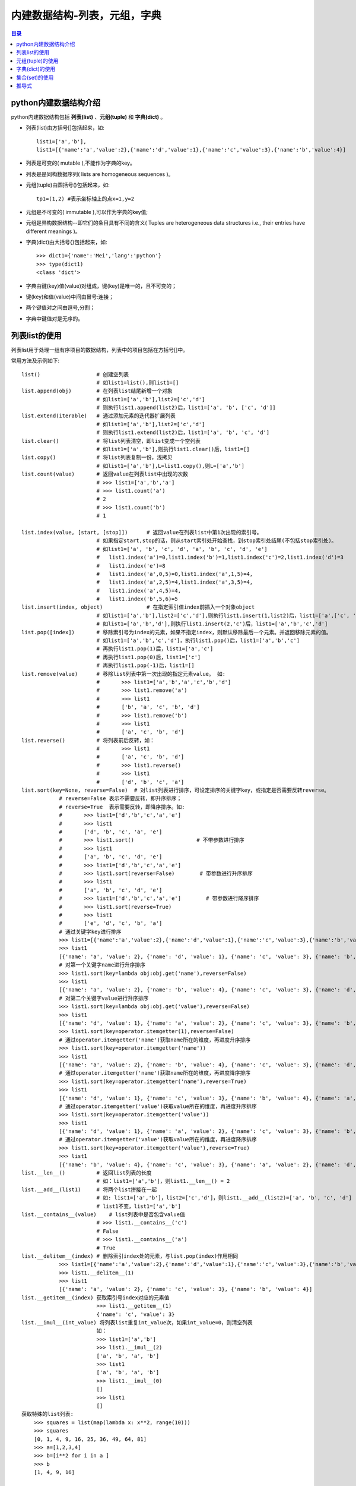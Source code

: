 .. _built-in_data_structure:

内建数据结构-列表，元组，字典
=================================

.. contents:: 目录

python内建数据结构介绍
-------------------------

python内建数据结构包括 **列表(list)** 、**元组(tuple)** 和 **字典(dict)** 。

- 列表(list)由方括号[]包括起来，如::

    list1=['a','b'],
    list1=[{'name':'a','value':2},{'name':'d','value':1},{'name':'c','value':3},{'name':'b','value':4}]

- 列表是可变的( mutable ),不能作为字典的key。
- 列表是是同构数据序列( lists are homogeneous sequences )。

- 元组(tuple)由圆括号()包括起来，如::
    
    tp1=(1,2) #表示坐标轴上的点x=1,y=2
    
- 元组是不可变的( immutable ),可以作为字典的key值;
- 元组是异构数据结构--即它们的条目具有不同的含义( Tuples are heterogeneous data structures  i.e., their entries have different meanings )。

- 字典(dict)由大括号{}包括起来，如::

    >>> dict1={'name':'Mei','lang':'python'}
    >>> type(dict1)
    <class 'dict'>
- 字典由键(key)值(value)对组成，键(key)是唯一的，且不可变的；
- 键(key)和值(value)中间由冒号:连接；
- 两个键值对之间由逗号,分割；
- 字典中键值对是无序的。


列表list的使用
---------------------

列表list用于处理一组有序项目的数据结构，列表中的项目包括在方括号[]中。

常用方法及示例如下::

    list()                  # 创建空列表
                            # 如list1=list(),则list1=[]
    list.append(obj)        # 在列表list结尾新增一个对象
                            # 如list1=['a','b'],list2=['c','d']
                            # 则执行list1.append(list2)后，list1=['a', 'b', ['c', 'd']]
    list.extend(iterable)   # 通过添加元素的迭代器扩展列表
                            # 如list1=['a','b'],list2=['c','d']
                            # 则执行list1.extend(list2)后，list1=['a', 'b', 'c', 'd']
    list.clear()            # 将list列表清空，即list变成一个空列表
                            # 如list1=['a','b'],则执行list1.clear()后，list1=[]
    list.copy()             # 将list列表复制一份，浅拷贝
                            # 如list1=['a','b'],L=list1.copy(),则L=['a','b']
    list.count(value)       # 返回value在列表list中出现的次数
                            # >>> list1=['a','b','a']
                            # >>> list1.count('a')
                            # 2
                            # >>> list1.count('b')
                            # 1

    list.index(value, [start, [stop]])      # 返回value在列表list中第1次出现的索引号。
                            # 如果指定start,stop的话，则从start索引处开始查找，到stop索引处结尾(不包括stop索引处)。
                            # 如list1=['a', 'b', 'c', 'd', 'a', 'b', 'c', 'd', 'e']
                            #   list1.index('a')=0,list1.index('b')=1,list1.index('c')=2,list1.index('d')=3
                            #   list1.index('e')=8
                            #   list1.index('a',0,5)=0,list1.index('a',1,5)=4,
                            #   list1.index('a',2,5)=4,list1.index('a',3,5)=4,
                            #   list1.index('a',4,5)=4,
                            #   list1.index('b',5,6)=5
    list.insert(index, object)              # 在指定索引值index前插入一个对象object
                            # 如list1=['a','b'],list2=['c','d'],则执行list1.insert(1,list2)后，list1=['a',['c', 'd'],'b']
                            # 如list1=['a','b','d'],则执行list1.insert(2,'c')后，list1=['a','b','c','d']
    list.pop([index])       # 移除索引号为index的元素，如果不指定index，则默认移除最后一个元素。并返回移除元素的值。
                            # 如list1=['a','b','c','d']，执行list1.pop()后，list1=['a','b','c']
                            # 再执行list1.pop(1)后，list1=['a','c']
                            # 再执行list1.pop(0)后，list1=['c']
                            # 再执行list1.pop(-1)后，list1=[]
    list.remove(value)      # 移除list列表中第一次出现的指定元素value。 如:
                            #       >>> list1=['a','b','a','c','b','d']
                            #       >>> list1.remove('a')
                            #       >>> list1
                            #       ['b', 'a', 'c', 'b', 'd']
                            #       >>> list1.remove('b')
                            #       >>> list1
                            #       ['a', 'c', 'b', 'd']
    list.reverse()          # 将列表前后反转，如：
                            #       >>> list1
                            #       ['a', 'c', 'b', 'd']
                            #       >>> list1.reverse()
                            #       >>> list1
                            #       ['d', 'b', 'c', 'a']
    list.sort(key=None, reverse=False)  # 对list列表进行排序，可设定排序的关键字key，或指定是否需要反转reverse。
                # reverse=False 表示不需要反转，即升序排序；
                # reverse=True  表示需要反转，即降序排序。如:
                #       >>> list1=['d','b','c','a','e']
                #       >>> list1
                #       ['d', 'b', 'c', 'a', 'e']
                #       >>> list1.sort()                    # 不带参数进行排序
                #       >>> list1
                #       ['a', 'b', 'c', 'd', 'e']
                #       >>> list1=['d','b','c','a','e']
                #       >>> list1.sort(reverse=False)        # 带参数进行升序排序
                #       >>> list1
                #       ['a', 'b', 'c', 'd', 'e']
                #       >>> list1=['d','b','c','a','e']        # 带参数进行降序排序
                #       >>> list1.sort(reverse=True)
                #       >>> list1
                #       ['e', 'd', 'c', 'b', 'a']
                # 通过关键字key进行排序
                >>> list1=[{'name':'a','value':2},{'name':'d','value':1},{'name':'c','value':3},{'name':'b','value':4}]
                >>> list1
                [{'name': 'a', 'value': 2}, {'name': 'd', 'value': 1}, {'name': 'c', 'value': 3}, {'name': 'b', 'value': 4}]
                # 对第一个关键字name进行升序排序
                >>> list1.sort(key=lambda obj:obj.get('name'),reverse=False)
                >>> list1
                [{'name': 'a', 'value': 2}, {'name': 'b', 'value': 4}, {'name': 'c', 'value': 3}, {'name': 'd', 'value': 1}]
                # 对第二个关键字value进行升序排序
                >>> list1.sort(key=lambda obj:obj.get('value'),reverse=False)
                >>> list1
                [{'name': 'd', 'value': 1}, {'name': 'a', 'value': 2}, {'name': 'c', 'value': 3}, {'name': 'b', 'value': 4}]
                >>> list1.sort(key=operator.itemgetter(1),reverse=False)
                # 通过operator.itemgetter('name')获取name所在的维度，再进度升序排序
                >>> list1.sort(key=operator.itemgetter('name'))
                >>> list1
                [{'name': 'a', 'value': 2}, {'name': 'b', 'value': 4}, {'name': 'c', 'value': 3}, {'name': 'd', 'value': 1}]
                # 通过operator.itemgetter('name')获取name所在的维度，再进度降序排序
                >>> list1.sort(key=operator.itemgetter('name'),reverse=True)
                >>> list1
                [{'name': 'd', 'value': 1}, {'name': 'c', 'value': 3}, {'name': 'b', 'value': 4}, {'name': 'a', 'value': 2}]
                # 通过operator.itemgetter('value')获取value所在的维度，再进度升序排序
                >>> list1.sort(key=operator.itemgetter('value'))
                >>> list1
                [{'name': 'd', 'value': 1}, {'name': 'a', 'value': 2}, {'name': 'c', 'value': 3}, {'name': 'b', 'value': 4}]
                # 通过operator.itemgetter('value')获取value所在的维度，再进度降序排序
                >>> list1.sort(key=operator.itemgetter('value'),reverse=True)
                >>> list1
                [{'name': 'b', 'value': 4}, {'name': 'c', 'value': 3}, {'name': 'a', 'value': 2}, {'name': 'd', 'value': 1}]
    list.__len__()          # 返回list列表的长度
                            # 如：list1=['a','b']，则list1.__len__() = 2
    list.__add__(list1)     # 将两个list拼接在一起
                            # 如: list1=['a','b']，list2=['c','d']，则list1.__add__(list2)=['a', 'b', 'c', 'd']
                            # list1不变，list1=['a','b']
    list.__contains__(value)    # list列表中是否包含value值
                            # >>> list1.__contains__('c')
                            # False
                            # >>> list1.__contains__('a')
                            # True
    list.__delitem__(index) # 删除索引index处的元素，与list.pop(index)作用相同
                >>> list1=[{'name':'a','value':2},{'name':'d','value':1},{'name':'c','value':3},{'name':'b','value':4}]
                >>> list1.__delitem__(1)
                >>> list1
                [{'name': 'a', 'value': 2}, {'name': 'c', 'value': 3}, {'name': 'b', 'value': 4}]
    list.__getitem__(index) 获取索引号index对应的元素值
                            >>> list1.__getitem__(1)
                            {'name': 'c', 'value': 3}    
    list.__imul__(int_value) 将列表list重复int_value次，如果int_value=0，则清空列表
                            如：
                            >>> list1=['a','b']
                            >>> list1.__imul__(2)
                            ['a', 'b', 'a', 'b']
                            >>> list1
                            ['a', 'b', 'a', 'b']
                            >>> list1.__imul__(0)
                            []
                            >>> list1
                            []
    获取特殊的list列表:
        >>> squares = list(map(lambda x: x**2, range(10)))    
        >>> squares
        [0, 1, 4, 9, 16, 25, 36, 49, 64, 81]
        >>> a=[1,2,3,4]
        >>> b=[i**2 for i in a ]
        >>> b
        [1, 4, 9, 16]

    使用list()将其他数据类型转换成列表
    >>> list('cat')
    ['c', 'a', 't']
    >>> list(('ab','cd','ef'))
    ['ab', 'cd', 'ef']
    >>>


元组(tuple)的使用
---------------------

元姐通过圆括号()中的逗号将元素分割开。如my_location = (42, 11)  # page number, line number


常用方法及示例如下::

    tuple.count(value)      返回value值在元组tuple中出现的次数
                            如：
                            >>> tu1=(1,2,3,4,5,1,2,1,2,3)
                            >>> tu1
                            (1, 2, 3, 4, 5, 1, 2, 1, 2, 3)
                            >>> tu1.count(1)
                            3
                            >>> tu1.count(2)
                            3
                            >>> tu1.count(3)
                            2
                            >>> tu1.count(4)
                            1
                            >>> tu1.count(5)
                            1
                            >>> tu1.count(0)
                            0
    tuple.index(value,[start, [stop]]) 返回value在tuple元素中第一次出现的索引号。
                            >>> tu1.index(1,0,8)
                            0
                            >>> tu1.index(1,1,8)
                            5
                            >>> tu1.index(1,5,8)
                            5
                            >>> tu1.index(1,6,8)
                            7
                            >>> tu1.index(3)
                            2
    tuple.__add__(other_tuple)    将一个元组与另外一个元组组合起来，tuple,other_tuple保持不变
                            >>> tu1
                            (1, 2, 3)
                            >>> tu1.__add__(tu1)
                            (1, 2, 3, 1, 2, 3)
                            >>> tu1
                            (1, 2, 3)
                            >>> tu2=(4,5)
                            >>> tu2
                            (4, 5)
                            >>> tu1.__add__(tu2)
                            (1, 2, 3, 4, 5)
                            >>> tu1
                            (1, 2, 3)
                            >>> tu2
                            (4, 5)
    tuple.__contains__(value)    元组tuple中是否包含值为value的元素，返回True或False
                            >>> tu1=('a','b','c')
                            >>> tu1.__contains__('a')
                            True
                            >>> tu1.__contains__('b')
                            True
                            >>> tu1.__contains__('c')
                            True
                            >>> tu1.__contains__('d')
                            False
    tuple.__eq__(other_tuple)    元组tuple与元组other_tuple是否相等，返回True或False
                            >>> tu1
                            ('a', 'b', 'c')
                            >>> tu2
                            ('a', 'b', 'c')
                            >>> tu3
                            (1, 2, 3, 4)
                            >>> tu1.__eq__(tu2)
                            True
                            >>> tu1.__eq__(tu3)
                            False
    tuple.__getitem__(index)    获取元组tuple中索引号为index的元素
                            >>> tu1
                            ('a', 'b', 'c')
                            >>> tu1.__getitem__(0)
                            'a'
                            >>> tu1.__getitem__(1)
                            'b'
                            >>> tu1.__getitem__(2)
                            'c'
                            >>> tu1.__getitem__(3)
                            Traceback (most recent call last):
                              File "<stdin>", line 1, in <module>
                            IndexError: tuple index out of range                
    tuple.__len__()         返回元组tuple的长度
                            >>> tu1
                            ('a', 'b', 'c')
                            >>> tu1.__len__()
                            3
                            >>> tu2
                            ('a', 'b', 'c')
                            >>> tu2.__len__()
                            3
                            >>> tu3
                            (1, 2, 3, 4)
                            >>> tu3.__len__()
                            4
    tuple.__mul__(n)        重复元组tuple n次
                            >>> tu1
                            ('a', 'b', 'c')
                            >>> tu1.__mul__(2)
                            ('a', 'b', 'c', 'a', 'b', 'c')
                            >>> tu1.__mul__(3)
                            ('a', 'b', 'c', 'a', 'b', 'c', 'a', 'b', 'c')
                            >>> tu1
                            ('a', 'b', 'c')    
    单元素的元组tuple       如果元组tuple中仅包含一个元素，则需要在元素后面跟一个逗号,
                            >>> tu1=(1,)
                            >>> tu1
                            (1,)
                            >>> type(tu1)
                            <class 'tuple'>
                            >>> tu2=(1)
                            >>> tu2
                            1
                            >>> type(tu2)
                            <class 'int'>
    元组tuple的打印输出     通过%s和%来定制输出语句中的变量
                            如果有多个参数需要输出时，使用下面这种组合成元组的方式更加方便。
                            >>> name='mei'
                            >>> lang='python'
                            >>> print('hi,%s,you love to learn the language %s' % (name,lang))
                            hi,mei,you love to learn the language python

                            
字典(dict)的使用
---------------------

- 字典(dict)由大括号{}包括起来，如: dict1={'name':'Mei','lang':'python'}。
- 字典与列表类似，但其中元素的顺序无关紧要，因为它们不能通过像0或1的偏移量访问。每个元素拥有与之对应的互不相同的键(key),需要通过键来访问元素。
- 键通常是字符串，但它还可以是Python中其他任意的不可变类型：布尔型，整型，浮点型，元组等。



常用方法及示例如下::    

    dict.get(key)           获取字典dict中键为key的值value
                            >>> dict1
                            {'name': 'Mei', 'lang': 'python'}
                            >>> dict1.get('name')
                            'Mei'
                            >>> dict1.get('lang')
                            'python'
                            
    dict.items()            返回字典dict的(key,value)元组对的列表的对象，可供用户去迭代访问所有的key和value
                            >>> dict1.items()
                            dict_items([('name', 'Mei'), ('lang', 'python')])
                            >>> for x,y in dict1.items():
                            ...     print('key is',x,',value is',y)
                            ...
                            key is name ,value is Mei
                            key is lang ,value is python
                            
    dict.keys()             返回字典dict的key组成的列表的对象，可供用户去迭代访问所有的key
                            >>> dict1.keys()
                            dict_keys(['name', 'lang'])
                            >>> for x in dict1.keys():
                            ...     print('key is',x)
                            ...
                            key is name
                            key is lang
                            
    dict.values()           返回字典dict的键值value组成的列表的对象，可供用户去迭代访问所有的value
                            >>> dict1={'name':'Mei','lang':'python'}
                            >>> dict1.values()
                            dict_values(['Mei', 'python'])
                            
    dict.pop(key[,returnValue]) 移除字典dict中键为key的键值对，并返回键key所对应的value的值
                                如果设置了returnValue的话，则当查找不到键key时，才返回returnValue值                    
                                >>> dict1={'a':3,'b':1,'c':2}
                                >>> dict1
                                {'a': 3, 'b': 1, 'c': 2}
                                >>> dict1.pop('a')
                                3
                                >>> dict1
                                {'b': 1, 'c': 2}
                                >>> dict1.pop('b')
                                1
                                >>> dict1
                                {'c': 2}
                                >>> dict1.pop('b','b is not the key')
                                'b is not the key'
                                >>> dict1
                                {'c': 2}
                                >>> dict1.pop('c','c is not the key')
                                2    
                                >>> dict1
                                {}    
                                
    dict.popitem()              移除字典dict中最后一个键值对，并返回被移除的键值对的值；
                                当dict字典为空时，使用popitem()方法会报错
                                >>> dict1={'a':3,'b':1,'c':2,'d':5,'e':4}
                                >>> dict1
                                {'a': 3, 'b': 1, 'c': 2, 'd': 5, 'e': 4}
                                >>> dict1.popitem()
                                ('e', 4)
                                >>> dict1
                                {'a': 3, 'b': 1, 'c': 2, 'd': 5}
                                >>> dict1.popitem()
                                ('d', 5)
                                >>> dict1
                                {'a': 3, 'b': 1, 'c': 2}
                                >>> dict1.popitem()
                                ('c', 2)
                                >>> dict1
                                {'a': 3, 'b': 1}
                                >>> dict1.popitem()
                                ('b', 1)
                                >>> dict1
                                {'a': 3}
                                >>> dict1.popitem()
                                ('a', 3)
                                >>> dict1
                                {}
                                >>> dict1.popitem()
                                Traceback (most recent call last):
                                  File "<stdin>", line 1, in <module>
                                KeyError: 'popitem(): dictionary is empty'
                                
    dict.setdefault(key[,set_value])    获取dict字典键key对应的value字
                                当key不存在时，若未指定set_value，则添加键值对key:None
                                当key不存在时，若指定set_value，则添加键值对key:set_value，并返回set_value
                                >>> dict1={'a':1,'b':2}
                                >>> dict1
                                {'a': 1, 'b': 2}
                                >>> dict1.setdefault('a')
                                1
                                >>> dict1.setdefault('a',3)
                                1
                                >>> dict1
                                {'a': 1, 'b': 2}
                                >>> dict1.setdefault('c')
                                >>> dict1
                                {'a': 1, 'b': 2, 'c': None}
                                >>> dict1.setdefault('c')
                                >>> dict1
                                {'a': 1, 'b': 2, 'c': None}
                                >>> dict1.setdefault('d','add_by_sedefault')
                                'add_by_sedefault'
                                >>> dict1
                                {'a': 1, 'b': 2, 'c': None, 'd': 'add_by_sedefault'}
                                >>> dict1.setdefault('b','b is not the key')
                                2
                                >>> dict1
                                {'a': 1, 'b': 2, 'c': None, 'd': 'add_by_sedefault'}
                                
    dict1.update(dict2)         按dict2更新dict1
                                如果dict2中的key值在dict1中存在，则将dict2中key对应的值赋值给dict1[key]，即dict1[key]=dict2[key];
                                如果dict2中的key值在dict1中不存在，dict2[key]=value,则将dict2中key对应的键值对添加到字典dict1中，即dict1[key]=dict2[key];
                                >>> dict1={'a':1,'b':4,'c':2,'d':3,'f':5}
                                >>> dict1
                                {'a': 1, 'b': 4, 'c': 2, 'd': 3, 'f': 5}
                                >>> dict2={'a':5,'f':1}
                                >>> dict2
                                {'a': 5, 'f': 1}
                                >>> dict3={'d':2}
                                >>> dict3
                                {'d': 2}
                                >>> dict4={'b':'four','c':3}
                                >>> dict4
                                {'b': 'four', 'c': 3}
                                >>> dict1.update(dict2)
                                >>> dict1
                                {'a': 5, 'b': 4, 'c': 2, 'd': 3, 'f': 1}
                                >>> dict1.update(dict3)
                                >>> dict1
                                {'a': 5, 'b': 4, 'c': 2, 'd': 2, 'f': 1}
                                >>> dict1.update(dict3)
                                >>> dict1
                                {'a': 5, 'b': 4, 'c': 2, 'd': 2, 'f': 1}
                                >>> dict1.update(dict4)
                                >>> dict1
                                {'a': 5, 'b': 'four', 'c': 3, 'd': 2, 'f': 1}
                                >>> dict5={'g':6,'h':7}
                                >>> dict5
                                {'g': 6, 'h': 7}
                                >>> dict1.update(dict5)
                                >>> dict1
                                {'a': 5, 'b': 'four', 'c': 3, 'd': 2, 'f': 1, 'g': 6, 'h': 7}
                                >>> dict6={'b':4,'i':8}
                                >>> dict6
                                {'b': 4, 'i': 8}
                                >>> dict1
                                {'a': 5, 'b': 4, 'c': 3, 'd': 2, 'f': 1, 'g': 6, 'h': 7, 'i': 8}
                                >>> dict1.update({'j':9})
                                >>> dict1
                                {'a': 5, 'b': 4, 'c': 3, 'd': 2, 'f': 1, 'g': 6, 'h': 7, 'i': 8, 'j': 9}
                                
    dict.fromkeys(iterable, value=None) 生成一个新的字典
                                可迭代对象iterable可以是字符串、元组、列表或字典，用于创建字典的键key；
                                字典所有键key对应的同一值的初始值为value，用户不输入value值时，默认以None。
                                >>> dict1={'a':1,'b':2,'c':3}
                                >>> dict1
                                {'a': 1, 'b': 2, 'c': 3}
                                >>> dict1.fromkeys('123')
                                {'1': None, '2': None, '3': None}
                                >>> dict1.fromkeys('123','string字符串')
                                {'1': 'string字符串', '2': 'string字符串', '3': 'string字符串'}
                                >>> dict1.fromkeys((1,2,3),'string字符串')
                                {1: 'string字符串', 2: 'string字符串', 3: 'string字符串'}
                                >>> dict1.fromkeys((1,2,3),'tuple元组')
                                {1: 'tuple元组', 2: 'tuple元组', 3: 'tuple元组'}
                                >>> dict1.fromkeys(('1','2','3'),'tuple元组')
                                {'1': 'tuple元组', '2': 'tuple元组', '3': 'tuple元组'}
                                >>> dict1.fromkeys(['1','2','3'],'list列表')
                                {'1': 'list列表', '2': 'list列表', '3': 'list列表'}
                                >>> dict1.fromkeys([1,2,3],'list列表')
                                {1: 'list列表', 2: 'list列表', 3: 'list列表'}
                                >>> dict1.fromkeys({1:'a',2:'b',3:'c'},'dict字典')
                                {1: 'dict字典', 2: 'dict字典', 3: 'dict字典'}
                                >>> dict1.fromkeys({'1':'a','2':'b','3':'c'},'dict字典')
                                {'1': 'dict字典', '2': 'dict字典', '3': 'dict字典'}    
                                
    dict.copy()                 字典的浅拷贝，等同于copy模块中的copy()方法，进行浅拷贝
                                字典浅拷贝：深拷贝父对象(一级目录)，子对象(二级目录)不拷贝，还是进行引用
                                copy模块中的deepcopy()方法为深拷贝，父对象和子对象同时会被拷贝。
                                >>> dict1={'a':1,'b':(1,2),'c':[3,['a','b'],5]}
                                >>> dict2=dict1                                        # 浅拷贝，仅引用对象
                                >>> dict3=dict1.copy()                                # 字典浅拷贝
                                >>> dict4=copy.copy(dict1)                            # copy模块浅拷贝
                                >>> dict5=copy.deepcopy(dict1)                        # copy模块深拷贝
                                >>> dict1
                                {'a': 1, 'b': (1, 2), 'c': [3, ['a', 'b'], 5]}
                                >>> dict2
                                {'a': 1, 'b': (1, 2), 'c': [3, ['a', 'b'], 5]}
                                >>> dict4
                                {'a': 1, 'b': (1, 2), 'c': [3, ['a', 'b'], 5]}
                                >>> dict3
                                {'a': 1, 'b': (1, 2), 'c': [3, ['a', 'b'], 5]}
                                >>> dict5
                                {'a': 1, 'b': (1, 2), 'c': [3, ['a', 'b'], 5]}
                                >>> dict1['c']
                                [3, ['a', 'b'], 5]
                                >>> dict1['c'][1]
                                ['a', 'b']
                                >>> dict1['c'][1].remove('b')
                                >>> dict1
                                {'a': 1, 'b': (1, 2), 'c': [3, ['a'], 5]}
                                >>> dict2
                                {'a': 1, 'b': (1, 2), 'c': [3, ['a'], 5]}
                                >>> dict3
                                {'a': 1, 'b': (1, 2), 'c': [3, ['a'], 5]}
                                >>> dict4
                                {'a': 1, 'b': (1, 2), 'c': [3, ['a'], 5]}
                                >>> dict5
                                {'a': 1, 'b': (1, 2), 'c': [3, ['a', 'b'], 5]}

                                >>> dict1.pop('c')
                                [3, ['a'], 5]
                                >>> dict1
                                {'a': 1, 'b': (1, 2)}
                                >>> dict2
                                {'a': 1, 'b': (1, 2)}
                                >>> dict3
                                {'a': 1, 'b': (1, 2), 'c': [3, ['a'], 5]}
                                >>> dict4
                                {'a': 1, 'b': (1, 2), 'c': [3, ['a'], 5]}
                                >>> dict5
                                {'a': 1, 'b': (1, 2), 'c': [3, ['a', 'b'], 5]}    

                                >>> adict={'姓名':'zhang','性别':['男','女']}
                                >>> adict
                                {'姓名': 'zhang', '性别': ['男', '女']}
                                >>> bdict=adict
                                >>> cdict=adict.copy()
                                >>> import copy
                                >>> ddict=copy.copy(adict)
                                >>> edict=copy.deepcopy(adict)
                                >>> adict
                                {'姓名': 'zhang', '性别': ['男', '女']}
                                >>> bdict
                                {'姓名': 'zhang', '性别': ['男', '女']}
                                >>> cdict
                                {'姓名': 'zhang', '性别': ['男', '女']}
                                >>> ddict
                                {'姓名': 'zhang', '性别': ['男', '女']}
                                >>> edict
                                {'姓名': 'zhang', '性别': ['男', '女']}
                                >>> adict['性别']
                                ['男', '女']
                                >>> adict['性别'].remove('女')
                                >>> adict
                                {'姓名': 'zhang', '性别': ['男']}
                                >>> bdict
                                {'姓名': 'zhang', '性别': ['男']}
                                >>> cdict
                                {'姓名': 'zhang', '性别': ['男']}
                                >>> edict
                                {'姓名': 'zhang', '性别': ['男', '女']}    
                                
    dict.__setitem__(key,value) 给dict字典的key赋值value，或添加新的key:value键值对
                                >>> dict1={'a':1,'b':(1,2)}
                                >>> dict1
                                {'a': 1, 'b': (1, 2)}
                                >>> dict1.__setitem__('c',3)
                                >>> dict1
                                {'a': 1, 'b': (1, 2), 'c': 3}
                                >>> dict1.__setitem__('b',None)
                                >>> dict1
                                {'a': 1, 'b': None, 'c': 3}        
    dict.clear()                清空字典
                                >>> dict1={'a':1,'b':(1,2)}
                                >>> dict1
                                {'a': 1, 'b': (1, 2)}
                                >>> dict1.clear()
                                >>> dict1
                                {}   

    dict(other)                 使用dict()将其他类型的双值子系列转换成字典

                                # 包含双值列表的列表
                                >>> list1 = [['a',1],['b',2],['c',3]]
                                >>> list1
                                [['a', 1], ['b', 2], ['c', 3]]
                                >>> dict(list1)
                                {'a': 1, 'b': 2, 'c': 3}
                                >>> 

                                # 包含双值元组的列表
                                >>> list2 = [('a','b'),('c','d'),('e','f')]
                                >>> dict(list2)
                                {'a': 'b', 'c': 'd', 'e': 'f'}
                                >>> 

                                # 包含双值列表的元组
                                >>> tuple1 = （['a','b'],['c','d'],['e','f']）
                                >>> dict(tuple1)
                                {'a': 'b', 'c': 'd', 'e': 'f'}
                                >>> 

                                # 双字符的字符串组成的列表
                                >>> list1 = ['ab','cd','ef']
                                >>> dict(list1)
                                {'a': 'b', 'c': 'd', 'e': 'f'}
                                >>> 

                                # 双字符的字符串组成的元组
                                >>> tuple1 = ('ab','cd','ef')
                                >>> dict(tuple1)
                                {'a': 'b', 'c': 'd', 'e': 'f'}
                                >>> 

                    
                            
集合(set)的使用
-------------------------

集合(set)由大括号{}包括起来，如: set1={'name','lang'}。

集合就像舍弃了值，仅剩下键的字典一样。键与键之间不允许重复。

如果仅仅想知道某一个元素是否存在而不关心其他的，使用集合是个非常好的选择。

常用方法及示例如下::

    集合的创建：
    方式1：使用set()函数创建一个集合
    方式2：使用大括号将一系列以逗号隔开的值包裹起来。
    如：
    >>> set1=set()
    >>> set1
    set()
    >>> type(set1)
    <class 'set'>
    >>> set2={'Mon','Tue','Wed','Thu','Fri','Sat','Sun'}
    >>> set2
    {'Thu', 'Sun', 'Mon', 'Tue', 'Fri', 'Wed', 'Sat'}
    >>> set('string')
    {'i', 'n', 's', 'g', 't', 'r'}
    >>> set(['One','Two','Three'])
    {'Three', 'One', 'Two'}
    >>> set(('One','Two','Three'))
    {'Three', 'One', 'Two'}
    >>> set({'name':'mei','lang':'python'})
    {'lang', 'name'}
        
    集合运算：
    交集&或intersection(),同时出现在两个集合中的元素组成的集合。
    >>> set1= set(('One','Two','Three'))
    >>> set1
    {'Three', 'One', 'Two'}
    >>> set2= set(('Two','Three','Four'))
    >>> set2
    {'Four', 'Three', 'Two'}
    >>> set1 & set2
    {'Three', 'Two'}
    >>> set1.intersection(set2)
    {'Three', 'Two'}
    
    并集|或union(),至少出现在一个集合中的元素组成的集合。
    >>> set1 | set2
    {'Three', 'One', 'Two', 'Four'}
    >>> set2 | set1
    {'Four', 'Three', 'Two', 'One'}
    >>> set1.union(set2)
    {'Three', 'One', 'Two', 'Four'}
    >>> set2.union(set1)
    {'Four', 'Three', 'Two', 'One'}
    
    差集-或difference()，出现在第一个集合但不出现在第二个集合中的元素组成的集合。
    >>> set1 - set2
    {'One'}
    >>> set1.difference(set2)
    {'One'}
    >>> set2 - set1
    {'Four'}
    >>> set2.difference(set1)
    {'Four'}
    
    异或差^或symmetric_difference()，仅在两个集合中出现一次的元素组成的集合。
    >>> set1 ^ set2
    {'Four', 'One'}
    >>> set2 ^ set1
    {'Four', 'One'}
    >>> set1.symmetric_difference(set2)
    {'Four', 'One'}
    >>> set2.symmetric_difference(set1)
    {'Four', 'One'}
    
    使用<=或issubset()判断一个集合是否是另一个集合的子集，即第一个集合中所有元素出现在第二个集合中。
    >>> set1 <= set2
    False
    >>> set3={'One','Two','Three','Four','Five'}
    >>> set1 <= set3
    True
    >>> set2 <= set3
    True
    >>> set1.issubset(set3)
    True
    >>> set2.issubset(set3)
    True
    
    使用>=或issuperset()判断一个集合是否是另一个集合的超集，即第二个集合中所有元素出现在第一个集合中。
    >>> set1 >= set3
    False
    >>> set3 >= set1
    True
    >>> set3.issuperset(set1)
    True
    >>> set3.issuperset(set2)
    True
    >>> set3.issuperset(set3)
    True
    
    真子集，第一个集合中所有元素出现在第二个集合中，且第二个集合还有其他元素。
    >>> set1 < set3
    True
    
    真超集，第二个集合中所有元素出现在第一个集合中，且第一个集合还有其他元素。
    >>> set3 > set1
    True

推导式
----------------------

列表推导式::

    列表推导能非常简洁的构造一个新列表:只用一条简洁的表达式即可对得到的元素进行转换变形
    [ expression for item in iterable ]
    [ expression for item in iterable if condition ]
    >>> [x**2 for x in range(10)]
    [0, 1, 4, 9, 16, 25, 36, 49, 64, 81]

    >>> [x**2 for x in range(10) if x%2==0]
    [0, 4, 16, 36, 64]

    >>> [(x,y) for x in range(5) if x%2==0 for y in range(5) if y %2==1]
    [(0, 1), (0, 3), (2, 1), (2, 3), (4, 1), (4, 3)]

    >>> list1=['x','y','z']
    >>> list2=[1,2,3]
    >>> list3=[ (i,j) for i in list1 for j in list2 ]
    >>> list3
    [('x', 1), ('x', 2), ('x', 3), ('y', 1), ('y', 2), ('y', 3), ('z', 1), ('z', 2), ('z', 3)]


    >>> [[1 if i == j else 0 for i in range(5)] for j in range(5)]
    [[1, 0, 0, 0, 0], [0, 1, 0, 0, 0], [0, 0, 1, 0, 0], [0, 0, 0, 1, 0], [0, 0, 0, 0, 1]]


列表解析式::

    >>> func1 = [lambda x:x*i for i in range(10)]
    >>> [f1(2) for f1 in func1]
    [18, 18, 18, 18, 18, 18, 18, 18, 18, 18]

匿名函数lambda::

    lambda的一般形式是关键字lambda后面跟一个或多个参数，紧跟一个冒号，以后是一个表达式。
    lambda是一个表达式而不是一个语句。
    lambda能够出现在Python语法不允许def出现的地方。
    作为表达式，lambda返回一个值（即一个新的函数）。
    lambda用来编写简单的函数，而def用来处理更强大的任务。
    lambda首要用途是指定短小的回调函数。
    >>> add=lambda x,y:x+y
    >>> add(1,2)
    >>> f=lambda x,y,z:x+pow(y,2)+pow(z,3)
    >>> f(1,2,3)
    32
    
条件表达式::

    lambda: a if some_condition() else b
    >>> f=lambda x: 'big' if x > 100 else 'small'
    >>> f(101)
    'big'
    >>> f(100)
    'small'
    >>> f(99)
    'small'

    >>> f1=lambda x:print(x)
    >>> f1(1)
    1
    >>> f1('str')
    str


生成器解析式::

    >>> func1 = (lambda x:x*i for i in range(10))
    >>> [f1(2) for f1 in func1]
    [0, 2, 4, 6, 8, 10, 12, 14, 16, 18]
    
对于生成器, 只有你需要的时候它才会求值, 这也是和列表解析式的区别, 列表解析式只要你运行, 马上就把i变为了9, 可是生成器不会, 当你调用第一个函数的时候, 他把相应的i求出来, 然后停止, 等你下一次调用。

字典推导式::

    {key_expression:value_expression for expression in iterable if condition}
    >>> {-i:i for i in range(6)}
    >>> {0: 0, -1: 1, -2: 2, -3: 3, -4: 4, -5: 5}


集合推导式::

    {expression for expression in iterable if condition}
    >>> a_set={ num for num in range(10) if num % 2 == 1 }
    >>> a_set
    {1, 3, 5, 7, 9}
    
使用zip()并行迭代::

    可以使用zip()函数对多个序列进行并行迭代。
    >>> Eng=['Mon','Tue','Wed','Thu','Fri','Sat','Sun']
    >>> Eng
    ['Mon', 'Tue', 'Wed', 'Thu', 'Fri', 'Sat', 'Sun']
    >>> Num=[1,2,3,4,5,6,7]
    >>> Num
    [1, 2, 3, 4, 5, 6, 7]
    >>> list(zip(Eng,Num))
    [('Mon', 1), ('Tue', 2), ('Wed', 3), ('Thu', 4), ('Fri', 5), ('Sat', 6), ('Sun', 7)]
    >>> dict(zip(Eng,Num))
    {'Mon': 1, 'Tue': 2, 'Wed': 3, 'Thu': 4, 'Fri': 5, 'Sat': 6, 'Sun': 7}
    >>> type(zip(Eng,Num))
    <class 'zip'>
